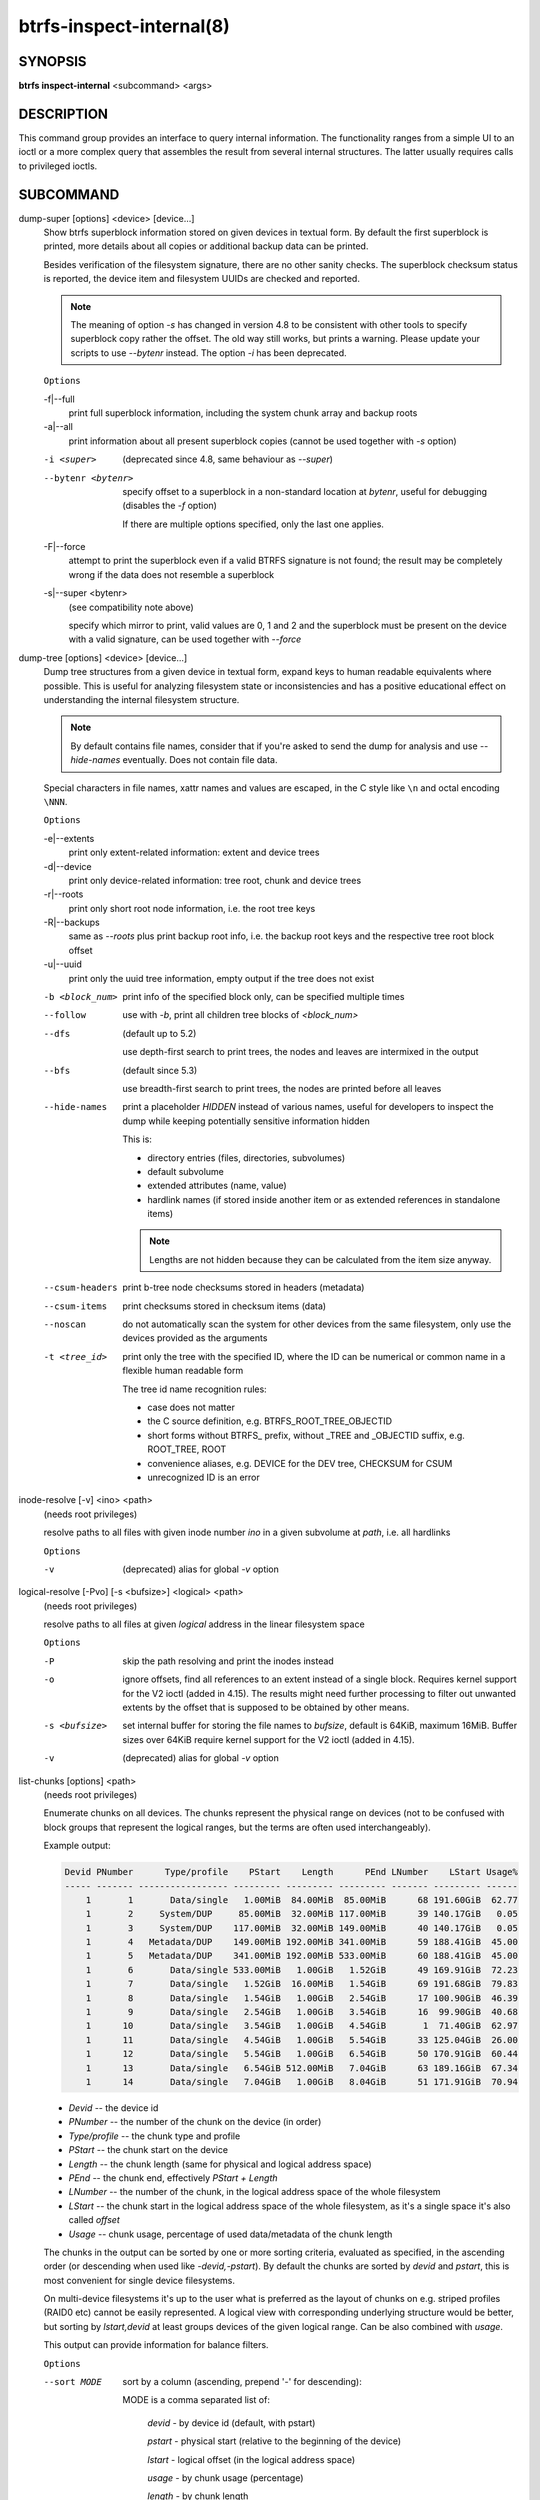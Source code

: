 btrfs-inspect-internal(8)
=========================

SYNOPSIS
--------

**btrfs inspect-internal** <subcommand> <args>

DESCRIPTION
-----------

This command group provides an interface to query internal information. The
functionality ranges from a simple UI to an ioctl or a more complex query that
assembles the result from several internal structures. The latter usually
requires calls to privileged ioctls.

SUBCOMMAND
----------

dump-super [options] <device> [device...]
        Show btrfs superblock information stored on given devices in textual form.
        By default the first superblock is printed, more details about all copies or
        additional backup data can be printed.

        Besides verification of the filesystem signature, there are no other sanity
        checks. The superblock checksum status is reported, the device item and
        filesystem UUIDs are checked and reported.

        .. note::

                The meaning of option *-s* has changed in version 4.8 to be consistent
                with other tools to specify superblock copy rather the offset. The old way still
                works, but prints a warning. Please update your scripts to use *--bytenr*
                instead. The option *-i* has been deprecated.

        ``Options``

        -f|--full
                print full superblock information, including the system chunk array and backup roots
        -a|--all
                print information about all present superblock copies (cannot be used together
                with *-s* option)

        -i <super>
                (deprecated since 4.8, same behaviour as *--super*)
        --bytenr <bytenr>
                specify offset to a superblock in a non-standard location at *bytenr*, useful
                for debugging (disables the *-f* option)

                If there are multiple options specified, only the last one applies.

        -F|--force
                attempt to print the superblock even if a valid BTRFS signature is not found;
                the result may be completely wrong if the data does not resemble a superblock
        -s|--super <bytenr>
                (see compatibility note above)

                specify which mirror to print, valid values are 0, 1 and 2 and the superblock
                must be present on the device with a valid signature, can be used together with
                *--force*

dump-tree [options] <device> [device...]
        Dump tree structures from a given device in textual form, expand keys to human
        readable equivalents where possible.
        This is useful for analyzing filesystem state or inconsistencies and has
        a positive educational effect on understanding the internal filesystem structure.

        .. note::
                By default contains file names, consider that if you're asked
                to send the dump for analysis and use *--hide-names* eventually.
                Does not contain file data.

        Special characters in file names, xattr names and values are escaped,
        in the C style like ``\n`` and octal encoding ``\NNN``.

        ``Options``

        -e|--extents
                print only extent-related information: extent and device trees
        -d|--device
                print only device-related information: tree root, chunk and device trees
        -r|--roots
                print only short root node information, i.e. the root tree keys
        -R|--backups
                same as *--roots* plus print backup root info, i.e. the backup root keys and
                the respective tree root block offset
        -u|--uuid
                print only the uuid tree information, empty output if the tree does not exist

        -b <block_num>
                print info of the specified block only, can be specified multiple times

        --follow
                use with *-b*, print all children tree blocks of *<block_num>*
        --dfs
                (default up to 5.2)

                use depth-first search to print trees, the nodes and leaves are
                intermixed in the output

        --bfs
                (default since 5.3)

                use breadth-first search to print trees, the nodes are printed before all
                leaves

        --hide-names
                print a placeholder *HIDDEN* instead of various names, useful for developers to
                inspect the dump while keeping potentially sensitive information hidden

                This is:

                * directory entries (files, directories, subvolumes)
                * default subvolume
                * extended attributes (name, value)
                * hardlink names (if stored inside another item or as extended references in standalone items)

                .. note::
                        Lengths are not hidden because they can be calculated from the item size anyway.

        --csum-headers
                print b-tree node checksums stored in headers (metadata)
        --csum-items
                print checksums stored in checksum items (data)
        --noscan
                do not automatically scan the system for other devices from the same
                filesystem, only use the devices provided as the arguments
        -t <tree_id>
                print only the tree with the specified ID, where the ID can be numerical or
                common name in a flexible human readable form

                The tree id name recognition rules:

                * case does not matter
                * the C source definition, e.g. BTRFS_ROOT_TREE_OBJECTID
                * short forms without BTRFS\_ prefix, without _TREE and _OBJECTID suffix, e.g. ROOT_TREE, ROOT
                * convenience aliases, e.g. DEVICE for the DEV tree, CHECKSUM for CSUM
                * unrecognized ID is an error

inode-resolve [-v] <ino> <path>
        (needs root privileges)

        resolve paths to all files with given inode number *ino* in a given subvolume
        at *path*, i.e. all hardlinks

        ``Options``

        -v
                (deprecated) alias for global *-v* option

logical-resolve [-Pvo] [-s <bufsize>] <logical> <path>
        (needs root privileges)

        resolve paths to all files at given *logical* address in the linear filesystem space

        ``Options``

        -P
                skip the path resolving and print the inodes instead
        -o
                ignore offsets, find all references to an extent instead of a single block.
                Requires kernel support for the V2 ioctl (added in 4.15). The results might need
                further processing to filter out unwanted extents by the offset that is supposed
                to be obtained by other means.
        -s <bufsize>
                set internal buffer for storing the file names to *bufsize*, default is 64KiB,
                maximum 16MiB.  Buffer sizes over 64KiB require kernel support for the V2 ioctl
                (added in 4.15).
        -v
                (deprecated) alias for global *-v* option

list-chunks [options] <path>
        (needs root privileges)

        Enumerate chunks on all devices. The chunks represent the physical
        range on devices (not to be confused with block groups that represent
        the logical ranges, but the terms are often used interchangeably).

        Example output:

        .. code-block:: none

            Devid PNumber      Type/profile    PStart    Length      PEnd LNumber    LStart Usage%
            ----- ------- ----------------- --------- --------- --------- ------- --------- ------
                1       1       Data/single   1.00MiB  84.00MiB  85.00MiB      68 191.60GiB  62.77
                1       2     System/DUP     85.00MiB  32.00MiB 117.00MiB      39 140.17GiB   0.05
                1       3     System/DUP    117.00MiB  32.00MiB 149.00MiB      40 140.17GiB   0.05
                1       4   Metadata/DUP    149.00MiB 192.00MiB 341.00MiB      59 188.41GiB  45.00
                1       5   Metadata/DUP    341.00MiB 192.00MiB 533.00MiB      60 188.41GiB  45.00
                1       6       Data/single 533.00MiB   1.00GiB   1.52GiB      49 169.91GiB  72.23
                1       7       Data/single   1.52GiB  16.00MiB   1.54GiB      69 191.68GiB  79.83
                1       8       Data/single   1.54GiB   1.00GiB   2.54GiB      17 100.90GiB  46.39
                1       9       Data/single   2.54GiB   1.00GiB   3.54GiB      16  99.90GiB  40.68
                1      10       Data/single   3.54GiB   1.00GiB   4.54GiB       1  71.40GiB  62.97
                1      11       Data/single   4.54GiB   1.00GiB   5.54GiB      33 125.04GiB  26.00
                1      12       Data/single   5.54GiB   1.00GiB   6.54GiB      50 170.91GiB  60.44
                1      13       Data/single   6.54GiB 512.00MiB   7.04GiB      63 189.16GiB  67.34
                1      14       Data/single   7.04GiB   1.00GiB   8.04GiB      51 171.91GiB  70.94

        * *Devid* -- the device id
        * *PNumber* -- the number of the chunk on the device (in order)
        * *Type/profile* -- the chunk type and profile
        * *PStart* -- the chunk start on the device
        * *Length* -- the chunk length (same for physical and logical address space)
        * *PEnd* -- the chunk end, effectively *PStart + Length*
        * *LNumber* -- the number of the chunk, in the logical address space of the whole filesystem
        * *LStart* -- the chunk start in the logical address space of the whole
          filesystem, as it's a single space it's also called *offset*
        * *Usage* -- chunk usage, percentage of used data/metadata of the chunk length

        The chunks in the output can be sorted by one or more sorting criteria, evaluated
        as specified, in the ascending order (or descending when used like *-devid,-pstart*).
        By default the chunks are sorted by *devid* and *pstart*, this is most
        convenient for single device filesystems.

        On multi-device filesystems it's up to the user what is preferred as the layout
        of chunks on e.g. striped profiles (RAID0 etc) cannot be easily represented.
        A logical view with corresponding underlying structure would be better, but
        sorting by *lstart,devid* at least groups devices of the given logical
        range. Can be also combined with *usage*.

        This output can provide information for balance filters.

        ``Options``

        --sort MODE
                sort by a column (ascending, prepend '-' for descending):

                MODE is a comma separated list of:

                        *devid* - by device id (default, with pstart)

                        *pstart* - physical start (relative to the beginning of the device)

                        *lstart* - logical offset (in the logical address space)

                        *usage* - by chunk usage (percentage)

                        *length* - by chunk length

                        *type* - by chunk type (data, metadata, system)

                        *profile* - by chunk profile (single, DUP, RAID0, RAID1, ...)

        --raw
                raw numbers in bytes, without the *B* suffix
        --human-readable
                print human friendly numbers, base 1024, this is the default
        --iec
                select the 1024 base for the following options, according to the IEC standard
        --si
                select the 1000 base for the following options, according to the SI standard
        --kbytes
                show sizes in KiB, or kB with --si
        --mbytes
                show sizes in MiB, or MB with --si
        --gbytes
                show sizes in GiB, or GB with --si
        --tbytes
                show sizes in TiB, or TB with --si

.. _man-inspect-map-swapfile:

map-swapfile [options] <file>
        (needs root privileges)

        Find device-specific physical offset of *file* that can be used for
        hibernation. Also verify that the *file* is suitable as a swapfile.
        See also command :command:`btrfs filesystem mkswapfile` and the
        :doc:`Swapfile feature<Swapfile>` description.

        .. note::
                Do not use :command:`filefrag` or *FIEMAP* ioctl values reported as
                physical, this is different due to internal filesystem mappings.
                The hibernation expects offset relative to the physical block device.

        ``Options``

        -r|--resume-offset
                print only the value suitable as resume offset for file :file:`/sys/power/resume_offset`

min-dev-size [options] <path>
        (needs root privileges)

        return the minimum size the device can be shrunk to, without performing any
        resize operation, this may be useful before executing the actual resize operation

        ``Options``

        --id <id>
                specify the device *id* to query, default is 1 if this option is not used

.. _man-inspect-rootid:

rootid <path>
        for a given file or directory, return the containing tree root id, but for a
        subvolume itself return its own tree id (i.e. subvol id)

        .. note::
                The result is undefined for the so-called empty subvolumes (identified by
                inode number 2), but such a subvolume does not contain any files anyway

subvolid-resolve <subvolid> <path>
        (needs root privileges)

        resolve the absolute path of the subvolume id *subvolid*

tree-stats [options] <device>
        (needs root privileges)

        Print sizes and statistics of trees. This takes a device as an argument
        and not a mount point unlike other commands.

        .. note::
                In case the the filesystem is still mounted it's possible to
                run the command but the results may be inaccurate or various
                errors may be printed in case there are ongoing writes to the
                filesystem. A warning is printed in such case.

        ``Options``

        -b|--raw
                raw numbers in bytes, without the *B* suffix

        -t <tree_id>
                print only the tree with the specified ID, where the ID can be numerical or
                common name in a flexible human readable form

                The tree id name recognition rules:

                * case does not matter
                * the C source definition, e.g. BTRFS_ROOT_TREE_OBJECTID
                * short forms without BTRFS\_ prefix, without _TREE and _OBJECTID suffix, e.g. ROOT_TREE, ROOT
                * convenience aliases, e.g. DEVICE for the DEV tree, CHECKSUM for CSUM
                * unrecognized ID is an error
        --human-readable
                print human friendly numbers, base 1024, this is the default

        --iec
                select the 1024 base for the following options, according to the IEC standard
        --si
                select the 1000 base for the following options, according to the SI standard

        --kbytes
                show sizes in KiB, or kB with --si
        --mbytes
                show sizes in MiB, or MB with --si
        --gbytes
                show sizes in GiB, or GB with --si
        --tbytes
                show sizes in TiB, or TB with --si

EXIT STATUS
-----------

**btrfs inspect-internal** returns a zero exit status if it succeeds. Non zero is
returned in case of failure.

AVAILABILITY
------------

**btrfs** is part of btrfs-progs.  Please refer to the documentation at
`https://btrfs.readthedocs.io <https://btrfs.readthedocs.io>`_.

SEE ALSO
--------

:doc:`mkfs.btrfs`
